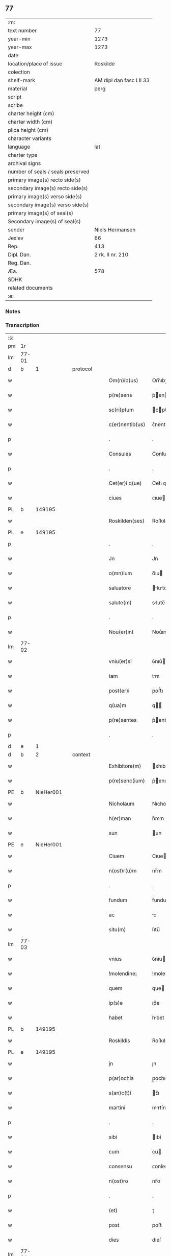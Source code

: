 ** 77

| :m:                               |                         |
| text number                       |                      77 |
| year-min                          |                    1273 |
| year-max                          |                    1273 |
| date                              |                         |
| location/place of issue           |                Roskilde |
| colection                         |                         |
| shelf-mark                        | AM dipl dan fasc LII 33 |
| material                          |                    perg |
| script                            |                         |
| scribe                            |                         |
| charter height (cm)               |                         |
| charter width (cm)                |                         |
| plica height (cm)                 |                         |
| character variants                |                         |
| language                          |                     lat |
| charter type                      |                         |
| archival signs                    |                         |
| number of seals / seals preserved |                         |
| primary image(s) recto side(s)    |                         |
| secondary image(s) recto side(s)  |                         |
| primary image(s) verso side(s)    |                         |
| secondary image(s) verso side(s)  |                         |
| primary image(s) of seal(s)       |                         |
| Secondary image(s) of seal(s)     |                         |
| sender                            |         Niels Hermansen |
| Jexlev                            |                      66 |
| Rep.                              |                     413 |
| Dipl. Dan.                        |        2 rk. II nr. 210 |
| Reg. Dan.                         |                         |
| Æa.                               |                     578 |
| SDHK                              |                         |
| related documents                 |                         |
| :e:                               |                         |

*** Notes


*** Transcription
| :s: |       |   |   |   |   |                  |             |   |   |   |   |     |   |   |   |       |
| pm  | 1r    |   |   |   |   |                  |             |   |   |   |   |     |   |   |   |       |
| lm  | 77-01 |   |   |   |   |                  |             |   |   |   |   |     |   |   |   |       |
| d  | b     | 1  |   | protocol  |   |                  |             |   |   |   |   |     |   |   |   |       |
| w   |       |   |   |   |   | Om(n)ib(us)      | Om̅ıbꝫ       |   |   |   |   | lat |   |   |   | 77-01 |
| w   |       |   |   |   |   | p(re)sens        | p͛en       |   |   |   |   | lat |   |   |   | 77-01 |
| w   |       |   |   |   |   | sc(ri)ptum       | cptu     |   |   |   |   | lat |   |   |   | 77-01 |
| w   |       |   |   |   |   | c(er)nentib(us)  | ᴄ͛nentıbꝫ    |   |   |   |   | lat |   |   |   | 77-01 |
| p   |       |   |   |   |   | .                | .           |   |   |   |   | lat |   |   |   | 77-01 |
| w   |       |   |   |   |   | Consules         | Conſule    |   |   |   |   | lat |   |   |   | 77-01 |
| p   |       |   |   |   |   | .                | .           |   |   |   |   | lat |   |   |   | 77-01 |
| w   |       |   |   |   |   | Cet(er)i q(ue)   | Cet͛ı qꝫ     |   |   |   |   | lat |   |   |   | 77-01 |
| w   |       |   |   |   |   | ciues            | ᴄıue       |   |   |   |   | lat |   |   |   | 77-01 |
| PL  | b     |   149195|   |   |   |                  |             |   |   |   |   |     |   |   |   |       |
| w   |       |   |   |   |   | Roskilden(ses)   | Roſkılden̅   |   |   |   |   | lat |   |   |   | 77-01 |
| PL  | e     |   149195|   |   |   |                  |             |   |   |   |   |     |   |   |   |       |
| p   |       |   |   |   |   | .                | .           |   |   |   |   | lat |   |   |   | 77-01 |
| w   |       |   |   |   |   | Jn               | Jn          |   |   |   |   | lat |   |   |   | 77-01 |
| w   |       |   |   |   |   | o(mn)ium         | o̅ıu        |   |   |   |   | lat |   |   |   | 77-01 |
| w   |       |   |   |   |   | saluatore        | lutore   |   |   |   |   | lat |   |   |   | 77-01 |
| w   |       |   |   |   |   | salute(m)        | slute̅      |   |   |   |   | lat |   |   |   | 77-01 |
| p   |       |   |   |   |   | .                | .           |   |   |   |   | lat |   |   |   | 77-01 |
| w   |       |   |   |   |   | Nou(er)int       | Nou͛ınt      |   |   |   |   | lat |   |   |   | 77-01 |
| lm  | 77-02 |   |   |   |   |                  |             |   |   |   |   |     |   |   |   |       |
| w   |       |   |   |   |   | vniu(er)si       | ỽnıu͛ı      |   |   |   |   | lat |   |   |   | 77-02 |
| w   |       |   |   |   |   | tam              | tm         |   |   |   |   | lat |   |   |   | 77-02 |
| w   |       |   |   |   |   | post(er)i        | poﬅ͛ı        |   |   |   |   | lat |   |   |   | 77-02 |
| w   |       |   |   |   |   | q(ua)m           | q         |   |   |   |   | lat |   |   |   | 77-02 |
| w   |       |   |   |   |   | p(re)sentes      | p͛enteſ     |   |   |   |   | lat |   |   |   | 77-02 |
| p   |       |   |   |   |   | .                | .           |   |   |   |   | lat |   |   |   | 77-02 |
| d  | e     | 1  |   |   |   |                  |             |   |   |   |   |     |   |   |   |       |
| d  | b     | 2  |   | context  |   |                  |             |   |   |   |   |     |   |   |   |       |
| w   |       |   |   |   |   | Exhibitore(m)    | xhıbıtore̅  |   |   |   |   | lat |   |   |   | 77-02 |
| w   |       |   |   |   |   | p(re)senc(ium)   | p͛enc͛       |   |   |   |   | lat |   |   |   | 77-02 |
| PE  | b     | NieHer001  |   |   |   |                  |             |   |   |   |   |     |   |   |   |       |
| w   |       |   |   |   |   | Nicholaum        | Nıcholu   |   |   |   |   | lat |   |   |   | 77-02 |
| w   |       |   |   |   |   | h(er)man         | h͛mn        |   |   |   |   | lat |   |   |   | 77-02 |
| w   |       |   |   |   |   | sun              | un         |   |   |   |   | lat |   |   |   | 77-02 |
| PE  | e     | NieHer001  |   |   |   |                  |             |   |   |   |   |     |   |   |   |       |
| w   |       |   |   |   |   | Ciuem            | Cıue       |   |   |   |   | lat |   |   |   | 77-02 |
| w   |       |   |   |   |   | n(ost)r(u)m      | nr̅m         |   |   |   |   | lat |   |   |   | 77-02 |
| p   |       |   |   |   |   | .                | .           |   |   |   |   | lat |   |   |   | 77-02 |
| w   |       |   |   |   |   | fundum           | fundu      |   |   |   |   | lat |   |   |   | 77-02 |
| w   |       |   |   |   |   | ac               | c          |   |   |   |   | lat |   |   |   | 77-02 |
| w   |       |   |   |   |   | situ(m)          | ſıtu̅        |   |   |   |   | lat |   |   |   | 77-02 |
| lm  | 77-03 |   |   |   |   |                  |             |   |   |   |   |     |   |   |   |       |
| w   |       |   |   |   |   | vnius            | ỽníu       |   |   |   |   | lat |   |   |   | 77-03 |
| w   |       |   |   |   |   | !molendine¡      | !molendíne¡ |   |   |   |   | lat |   |   |   | 77-03 |
| w   |       |   |   |   |   | quem             | que        |   |   |   |   | lat |   |   |   | 77-03 |
| w   |       |   |   |   |   | ip(s)e           | ıp̅e         |   |   |   |   | lat |   |   |   | 77-03 |
| w   |       |   |   |   |   | habet            | hbet       |   |   |   |   | lat |   |   |   | 77-03 |
| PL  | b     |   149195|   |   |   |                  |             |   |   |   |   |     |   |   |   |       |
| w   |       |   |   |   |   | Roskildis        | Roſkıldı   |   |   |   |   | lat |   |   |   | 77-03 |
| PL  | e     |   149195|   |   |   |                  |             |   |   |   |   |     |   |   |   |       |
| w   |       |   |   |   |   | jn               | ȷn          |   |   |   |   | lat |   |   |   | 77-03 |
| w   |       |   |   |   |   | p(ar)ochia       | p̲ochı      |   |   |   |   | lat |   |   |   | 77-03 |
| w   |       |   |   |   |   | s(an)c(t)i       | c̅ı         |   |   |   |   | lat |   |   |   | 77-03 |
| w   |       |   |   |   |   | martini          | mrtíní     |   |   |   |   | lat |   |   |   | 77-03 |
| p   |       |   |   |   |   | .                | .           |   |   |   |   | lat |   |   |   | 77-03 |
| w   |       |   |   |   |   | sibi             | ıbí        |   |   |   |   | lat |   |   |   | 77-03 |
| w   |       |   |   |   |   | cum              | cu         |   |   |   |   | lat |   |   |   | 77-03 |
| w   |       |   |   |   |   | consensu         | ᴄonſenſu    |   |   |   |   | lat |   |   |   | 77-03 |
| w   |       |   |   |   |   | n(ost)ro         | nr̅o         |   |   |   |   | lat |   |   |   | 77-03 |
| p   |       |   |   |   |   | .                | .           |   |   |   |   | lat |   |   |   | 77-03 |
| w   |       |   |   |   |   | (et)             | ⁊           |   |   |   |   | lat |   |   |   | 77-03 |
| w   |       |   |   |   |   | post             | poﬅ         |   |   |   |   | lat |   |   |   | 77-03 |
| w   |       |   |   |   |   | dies             | dıeſ        |   |   |   |   | lat |   |   |   | 77-03 |
| lm  | 77-04 |   |   |   |   |                  |             |   |   |   |   |     |   |   |   |       |
| w   |       |   |   |   |   | suos             | uo        |   |   |   |   | lat |   |   |   | 77-04 |
| w   |       |   |   |   |   | heredib(us)      | heredıbꝫ    |   |   |   |   | lat |   |   |   | 77-04 |
| w   |       |   |   |   |   | suis             | uí        |   |   |   |   | lat |   |   |   | 77-04 |
| w   |       |   |   |   |   | legittime        | legıttíme   |   |   |   |   | lat |   |   |   | 77-04 |
| w   |       |   |   |   |   | (et)             |            |   |   |   |   | lat |   |   |   | 77-04 |
| w   |       |   |   |   |   | juste            | ȷuﬅe        |   |   |   |   | lat |   |   |   | 77-04 |
| w   |       |   |   |   |   | ap(ro)p(ri)asse  | ſſe     |   |   |   |   | lat |   |   |   | 77-04 |
| p   |       |   |   |   |   | .                | .           |   |   |   |   | lat |   |   |   | 77-04 |
| w   |       |   |   |   |   | vn(de)           | ỽn̅          |   |   |   |   | lat |   |   |   | 77-04 |
| w   |       |   |   |   |   | ip(su)m          | ıp̅         |   |   |   |   | lat |   |   |   | 77-04 |
| w   |       |   |   |   |   | (et)             |            |   |   |   |   | lat |   |   |   | 77-04 |
| w   |       |   |   |   |   | h(er)edes        | h͛ede       |   |   |   |   | lat |   |   |   | 77-04 |
| w   |       |   |   |   |   | suos             | uo        |   |   |   |   | lat |   |   |   | 77-04 |
| w   |       |   |   |   |   | publice          | publıce     |   |   |   |   | lat |   |   |   | 77-04 |
| w   |       |   |   |   |   | Nunciam(us)      | Nuncıꝰ    |   |   |   |   | lat |   |   |   | 77-04 |
| w   |       |   |   |   |   | ad               | d          |   |   |   |   | lat |   |   |   | 77-04 |
| w   |       |   |   |   |   | d(i)c(tu)m       | dc̅         |   |   |   |   | lat |   |   |   | 77-04 |
| w   |       |   |   |   |   | fundu(m)         | fundu̅       |   |   |   |   | lat |   |   |   | 77-04 |
| lm  | 77-05 |   |   |   |   |                  |             |   |   |   |   |     |   |   |   |       |
| w   |       |   |   |   |   | Iure             | Iure        |   |   |   |   | lat |   |   |   | 77-05 |
| w   |       |   |   |   |   | p(er)petuo       | etuo       |   |   |   |   | lat |   |   |   | 77-05 |
| w   |       |   |   |   |   | possidendum      | poſſıdendu |   |   |   |   | lat |   |   |   | 77-05 |
| p   |       |   |   |   |   | .                | .           |   |   |   |   | lat |   |   |   | 77-05 |
| w   |       |   |   |   |   | ac               | c          |   |   |   |   | lat |   |   |   | 77-05 |
| w   |       |   |   |   |   | lib(er)e         | lıb͛e        |   |   |   |   | lat |   |   |   | 77-05 |
| w   |       |   |   |   |   | p(ro)            | ꝓ           |   |   |   |   | lat |   |   |   | 77-05 |
| w   |       |   |   |   |   | voluntate        | ỽoluntte   |   |   |   |   | lat |   |   |   | 77-05 |
| w   |       |   |   |   |   | sua              | u         |   |   |   |   | lat |   |   |   | 77-05 |
| w   |       |   |   |   |   | disponendum      | dıſponendu |   |   |   |   | lat |   |   |   | 77-05 |
| p   |       |   |   |   |   | .                | .           |   |   |   |   | lat |   |   |   | 77-05 |
| w   |       |   |   |   |   | eundem           | eunde      |   |   |   |   | lat |   |   |   | 77-05 |
| w   |       |   |   |   |   | sibi             | ıbı        |   |   |   |   | lat |   |   |   | 77-05 |
| w   |       |   |   |   |   | fundum           | fundu      |   |   |   |   | lat |   |   |   | 77-05 |
| p   |       |   |   |   |   | .                | .           |   |   |   |   | lat |   |   |   | 77-05 |
| w   |       |   |   |   |   | q(ua)ntum        | qntu      |   |   |   |   | lat |   |   |   | 77-05 |
| w   |       |   |   |   |   | jn               | ȷn          |   |   |   |   | lat |   |   |   | 77-05 |
| w   |       |   |   |   |   | nob(is)          | nob̅         |   |   |   |   | lat |   |   |   | 77-05 |
| w   |       |   |   |   |   | est              | eﬅ          |   |   |   |   | lat |   |   |   | 77-05 |
| lm  | 77-06 |   |   |   |   |                  |             |   |   |   |   |     |   |   |   |       |
| w   |       |   |   |   |   | ap(ro)p(ri)antes | nteſ    |   |   |   |   | lat |   |   |   | 77-06 |
| w   |       |   |   |   |   | p(er)            | p̲           |   |   |   |   | lat |   |   |   | 77-06 |
| w   |       |   |   |   |   | p(re)sentes      | p͛enteſ     |   |   |   |   | lat |   |   |   | 77-06 |
| p   |       |   |   |   |   | .                | .           |   |   |   |   | lat |   |   |   | 77-06 |
| w   |       |   |   |   |   | volumus          | ỽolumu     |   |   |   |   | lat |   |   |   | 77-06 |
| w   |       |   |   |   |   | eciam            | ecı       |   |   |   |   | lat |   |   |   | 77-06 |
| p   |       |   |   |   |   | .                | .           |   |   |   |   | lat |   |   |   | 77-06 |
| w   |       |   |   |   |   | Ne               | Ne          |   |   |   |   | lat |   |   |   | 77-06 |
| w   |       |   |   |   |   | quis             | quı        |   |   |   |   | lat |   |   |   | 77-06 |
| w   |       |   |   |   |   | hui(us)modi      | huıꝰmodı    |   |   |   |   | lat |   |   |   | 77-06 |
| w   |       |   |   |   |   | f(a)c(tu)m       | fc̅         |   |   |   |   | lat |   |   |   | 77-06 |
| w   |       |   |   |   |   | p(re)su(m)mat    | p͛u̅mt      |   |   |   |   | lat |   |   |   | 77-06 |
| w   |       |   |   |   |   | jn               | ȷn          |   |   |   |   | lat |   |   |   | 77-06 |
| w   |       |   |   |   |   | post(eru)m       | poﬅ͛        |   |   |   |   | lat |   |   |   | 77-06 |
| w   |       |   |   |   |   | retractare       | retrre   |   |   |   |   | lat |   |   |   | 77-06 |
| p   |       |   |   |   |   | .                | .           |   |   |   |   | lat |   |   |   | 77-06 |
| w   |       |   |   |   |   | vel              | ỽel         |   |   |   |   | lat |   |   |   | 77-06 |
| w   |       |   |   |   |   | ip(su)m          | ıp̅         |   |   |   |   | lat |   |   |   | 77-06 |
| lm  | 77-07 |   |   |   |   |                  |             |   |   |   |   |     |   |   |   |       |
| PE  | b     | NieHer001  |   |   |   |                  |             |   |   |   |   |     |   |   |   |       |
| w   |       |   |   |   |   | Nicholaum        | Nıcholu   |   |   |   |   | lat |   |   |   | 77-07 |
| PE  | e     | NieHer001  |   |   |   |                  |             |   |   |   |   |     |   |   |   |       |
| w   |       |   |   |   |   | vel              | ỽel         |   |   |   |   | lat |   |   |   | 77-07 |
| w   |       |   |   |   |   | heredes          | heredeſ     |   |   |   |   | lat |   |   |   | 77-07 |
| w   |       |   |   |   |   | suos             | uo        |   |   |   |   | lat |   |   |   | 77-07 |
| w   |       |   |   |   |   | ⸌sup(er)         | ⸌ſup̲        |   |   |   |   | lat |   |   |   | 77-07 |
| w   |       |   |   |   |   | hoc⸍             | hoc⸍        |   |   |   |   | lat |   |   |   | 77-07 |
| w   |       |   |   |   |   | molestare        | moleﬅre    |   |   |   |   | lat |   |   |   | 77-07 |
| p   |       |   |   |   |   | .                | .           |   |   |   |   | lat |   |   |   | 77-07 |
| d  | e     | 2  |   |   |   |                  |             |   |   |   |   |     |   |   |   |       |
| d  | b     | 3  |   | eschatocol  |   |                  |             |   |   |   |   |     |   |   |   |       |
| w   |       |   |   |   |   | In               | In          |   |   |   |   | lat |   |   |   | 77-07 |
| w   |       |   |   |   |   | Cui(us)          | Cuıꝰ        |   |   |   |   | lat |   |   |   | 77-07 |
| w   |       |   |   |   |   | rei              | reı         |   |   |   |   | lat |   |   |   | 77-07 |
| w   |       |   |   |   |   | testimonium      | teﬅımonıu  |   |   |   |   | lat |   |   |   | 77-07 |
| w   |       |   |   |   |   | (et)             |            |   |   |   |   | lat |   |   |   | 77-07 |
| w   |       |   |   |   |   | euidenciam       | euıdencım  |   |   |   |   | lat |   |   |   | 77-07 |
| w   |       |   |   |   |   | pleniore(m)      | plenıoꝛe̅    |   |   |   |   | lat |   |   |   | 77-07 |
| w   |       |   |   |   |   | sigillum         | ıgıllum    |   |   |   |   | lat |   |   |   | 77-07 |
| w   |       |   |   |   |   | n(ost)re         | nr̅e         |   |   |   |   | lat |   |   |   | 77-07 |
| lm  | 77-08 |   |   |   |   |                  |             |   |   |   |   |     |   |   |   |       |
| w   |       |   |   |   |   | co(m)munitatis   | co̅munıttı |   |   |   |   | lat |   |   |   | 77-08 |
| w   |       |   |   |   |   | decreuimus       | decreuímu  |   |   |   |   | lat |   |   |   | 77-08 |
| w   |       |   |   |   |   | apponendum       | onendu   |   |   |   |   | lat |   |   |   | 77-08 |
| p   |       |   |   |   |   | .                | .           |   |   |   |   | lat |   |   |   | 77-08 |
| w   |       |   |   |   |   | Dat(um)          | Dt̅         |   |   |   |   | lat |   |   |   | 77-08 |
| PL  | b     |   149195|   |   |   |                  |             |   |   |   |   |     |   |   |   |       |
| w   |       |   |   |   |   | roskildis        | roſkıldı   |   |   |   |   | lat |   |   |   | 77-08 |
| PL  | e     |   149195|   |   |   |                  |             |   |   |   |   |     |   |   |   |       |
| w   |       |   |   |   |   | anno             | nno        |   |   |   |   | lat |   |   |   | 77-08 |
| w   |       |   |   |   |   | D(omi)ni         | Dn̅ı         |   |   |   |   | lat |   |   |   | 77-08 |
| n   |       |   |   |   |   | mͦ                | ͦ           |   |   |   |   | lat |   |   |   | 77-08 |
| n   |       |   |   |   |   | ccͦ               | ᴄͦᴄ          |   |   |   |   | lat |   |   |   | 77-08 |
| n   |       |   |   |   |   | lxxͦ              | lxͦx         |   |   |   |   | lat |   |   |   | 77-08 |
| w   |       |   |   |   |   | t(er)cio         | t͛cıo        |   |   |   |   | lat |   |   |   | 77-08 |
| w   |       |   |   |   |   | post             | poﬅ         |   |   |   |   | lat |   |   |   | 77-08 |
| w   |       |   |   |   |   | pascha           | pſch      |   |   |   |   | lat |   |   |   | 77-08 |
| p   |       |   |   |   |   | .                | .           |   |   |   |   | lat |   |   |   | 77-08 |
| d  | e     | 3  |   |   |   |                  |             |   |   |   |   |     |   |   |   |       |
| :e: |       |   |   |   |   |                  |             |   |   |   |   |     |   |   |   |       |